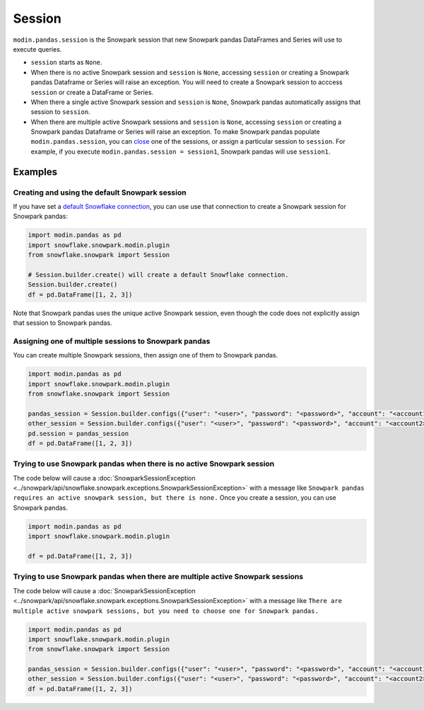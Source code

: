 ===========
Session
===========

``modin.pandas.session`` is the Snowpark session that new
Snowpark pandas DataFrames and Series will use to execute queries.

* ``session`` starts as ``None``.

* When there is no active Snowpark session and ``session`` is ``None``, accessing
  ``session`` or creating a Snowpark pandas Dataframe or Series will raise an
  exception. You will need to create a Snowpark session to acccess ``session`` or
  create a DataFrame or Series.

* When there a single active Snowpark session and ``session`` is ``None``,
  Snowpark pandas automatically assigns that session to ``session``.

* When there are multiple active Snowpark sessions and ``session`` is ``None``,
  accessing ``session`` or creating a Snowpark pandas Dataframe or Series will
  raise an exception. To make Snowpark pandas populate
  ``modin.pandas.session``, you can
  `close <https://docs.snowflake.com/en/developer-guide/snowpark/reference/python/latest/api/snowflake.snowpark.Session.close#snowflake.snowpark.Session.close>`_
  one of the sessions, or assign a particular session to ``session``. For
  example, if you execute ``modin.pandas.session = session1``,
  Snowpark pandas will use ``session1``.

Examples
========

Creating and using the default Snowpark session
~~~~~~~~~~~~~~~~~~~~~~~~~~~~~~~~~~~~~~~~~~~~~~~

If you have set a `default Snowflake connection <https://docs.snowflake.com/en/developer-guide/python-connector/python-connector-connect#setting-a-default-connection>`_,
you can use use that connection to create a Snowpark session for Snowpark pandas:

.. code-block:: python

    import modin.pandas as pd
    import snowflake.snowpark.modin.plugin
    from snowflake.snowpark import Session

    # Session.builder.create() will create a default Snowflake connection.
    Session.builder.create()
    df = pd.DataFrame([1, 2, 3])

Note that Snowpark pandas uses the unique active Snowpark session, even though
the code does not explicitly assign that session to Snowpark pandas.

Assigning one of multiple sessions to Snowpark pandas
~~~~~~~~~~~~~~~~~~~~~~~~~~~~~~~~~~~~~~~~~~~~~~~~~~~~~

You can create multiple Snowpark sessions, then assign one of them to Snowpark
pandas.

.. code-block:: python

    import modin.pandas as pd
    import snowflake.snowpark.modin.plugin
    from snowflake.snowpark import Session

    pandas_session = Session.builder.configs({"user": "<user>", "password": "<password>", "account": "<account1>").create()
    other_session = Session.builder.configs({"user": "<user>", "password": "<password>", "account": "<account2>").create()
    pd.session = pandas_session
    df = pd.DataFrame([1, 2, 3])

Trying to use Snowpark pandas when there is no active Snowpark session
~~~~~~~~~~~~~~~~~~~~~~~~~~~~~~~~~~~~~~~~~~~~~~~~~~~~~~~~~~~~~~~~~~~~~~

The code below will cause a :doc:`SnowparkSessionException <../snowpark/api/snowflake.snowpark.exceptions.SnowparkSessionException>`
with a message like ``Snowpark pandas requires an active snowpark session, but there is none.``
Once you create a session, you can use Snowpark pandas.

.. code-block:: python

    import modin.pandas as pd
    import snowflake.snowpark.modin.plugin

    df = pd.DataFrame([1, 2, 3])

Trying to use Snowpark pandas when there are multiple active Snowpark sessions
~~~~~~~~~~~~~~~~~~~~~~~~~~~~~~~~~~~~~~~~~~~~~~~~~~~~~~~~~~~~~~~~~~~~~~~~~~~~~~

The code below will cause a :doc:`SnowparkSessionException <../snowpark/api/snowflake.snowpark.exceptions.SnowparkSessionException>`
with a message like ``There are multiple active snowpark sessions, but you need
to choose one for Snowpark pandas.``

.. code-block:: python

    import modin.pandas as pd
    import snowflake.snowpark.modin.plugin
    from snowflake.snowpark import Session

    pandas_session = Session.builder.configs({"user": "<user>", "password": "<password>", "account": "<account1>"}).create()
    other_session = Session.builder.configs({"user": "<user>", "password": "<password>", "account": "<account2>"}).create()
    df = pd.DataFrame([1, 2, 3])
